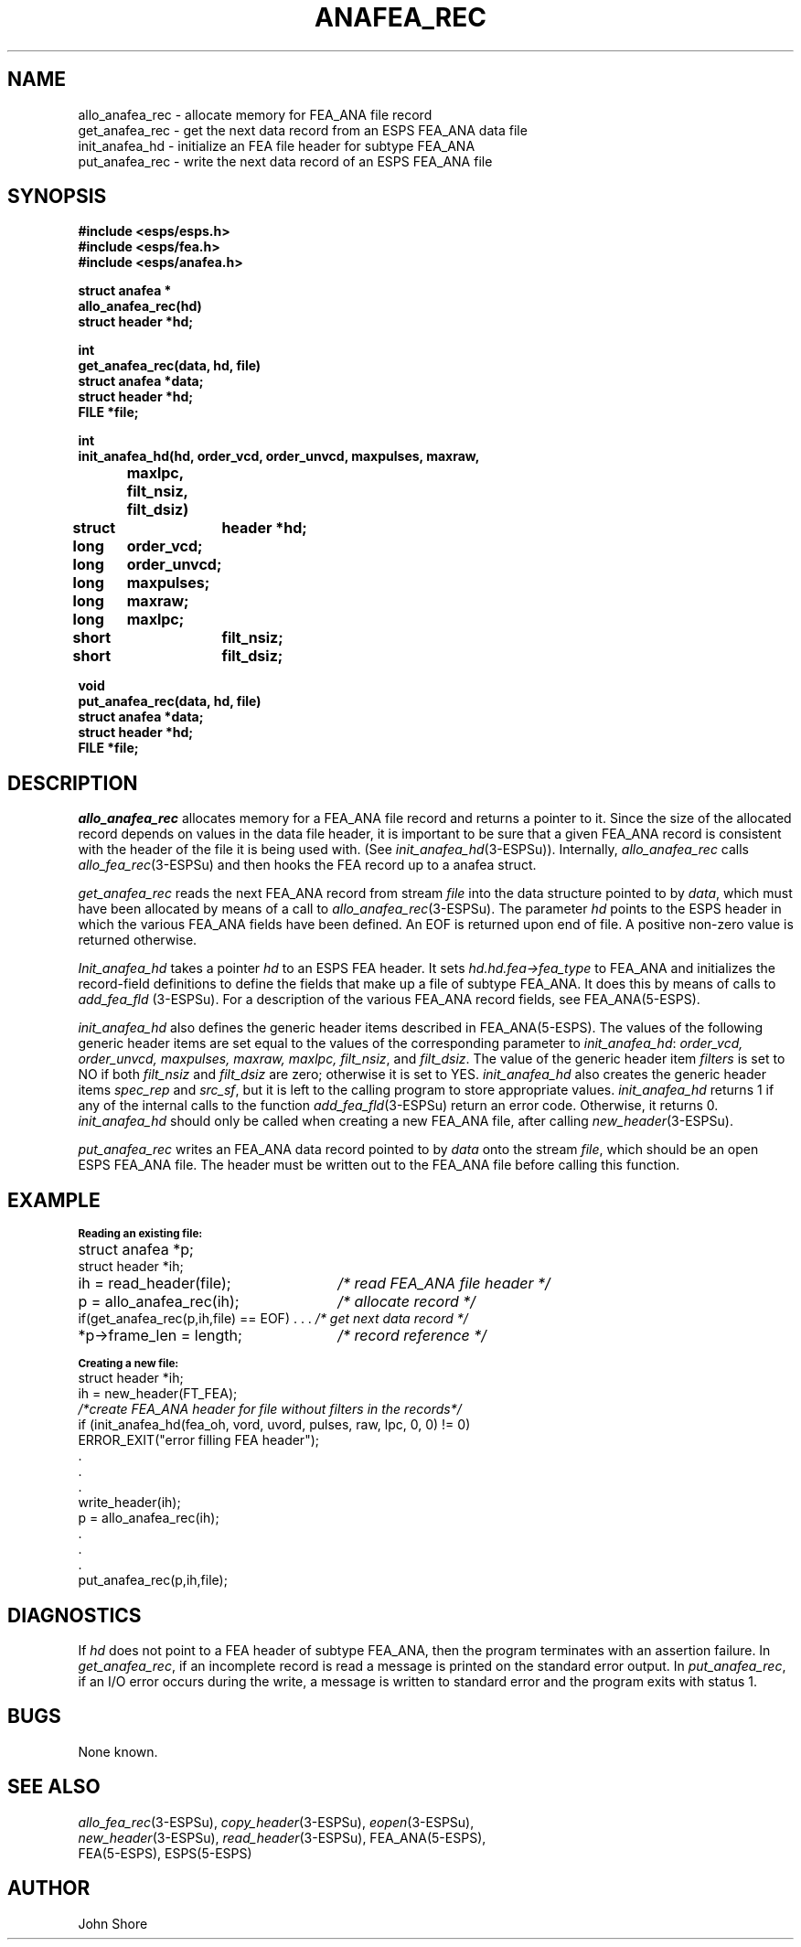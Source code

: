 .\" Copyright (c) 1987 Entropic Speech, Inc.; All rights reserved
.\" @(#)anafearec.3	1.5 30 Apr 1997 ESI
.TH ANAFEA_REC 3\-ESPSu 30 Apr 1997
.ds ]W "\fI\s+4\ze\h'0.05'e\s-4\v'-0.4m'\fP\(*p\v'0.4m'\ Entropic Speech, Inc.
.SH NAME
.nf
allo_anafea_rec   \- allocate memory for FEA_ANA file record
get_anafea_rec    \- get the next data record from an ESPS FEA_ANA data file
init_anafea_hd    \- initialize an FEA file header for subtype FEA_ANA
put_anafea_rec    \- write the next data record of an ESPS FEA_ANA file
.SH SYNOPSIS
.ft B
.nf
#include <esps/esps.h>
#include <esps/fea.h>
#include <esps/anafea.h>

struct anafea *
allo_anafea_rec(hd)
struct header *hd;

int
get_anafea_rec(data, hd, file)
struct anafea *data;
struct header *hd;
FILE *file;

int
init_anafea_hd(hd, order_vcd, order_unvcd, maxpulses, maxraw, 
	maxlpc, filt_nsiz, filt_dsiz)
struct	header *hd;
long	order_vcd;
long	order_unvcd;
long	maxpulses;
long	maxraw;
long	maxlpc;
short	filt_nsiz;
short	filt_dsiz;

void
put_anafea_rec(data, hd, file)
struct anafea *data;
struct header *hd;
FILE *file;
.ft
.fi
.SH DESCRIPTION
.I allo_anafea_rec
allocates memory for a FEA_ANA file record and returns a pointer to it.
Since the size of the allocated record depends on values in the data
file header, it is important to be sure that a given FEA_ANA record is
consistent with the header of the file it is being used with.  (See
\fIinit_anafea_hd\fR(3\-ESPSu)).
Internally, \fIallo_anafea_rec\fR calls \fIallo_fea_rec\fR(3\-ESPSu)
and then hooks the FEA record up to a anafea struct.
.PP
.I get_anafea_rec
reads the next FEA_ANA record from stream \fIfile\fR into the data structure
pointed to by \fIdata\fR, which must have been allocated by means of 
a call to \fIallo_anafea_rec\fR(\3-ESPSu).  The parameter \fIhd\fR
points to the ESPS header in which the various FEA_ANA fields have been
defined.
An EOF is returned upon end of file.
A positive non-zero value is returned otherwise.  
.PP
.I Init_anafea_hd
takes a pointer 
.I hd
to an ESPS FEA header.  It sets
.I hd.hd.fea\->fea_type
to FEA_ANA and initializes the record-field definitions to define the
fields that make up a file of subtype FEA_ANA.  It does this
by means of calls to
.I add_fea_fld
(3\-ESPSu).  
For a description of the various FEA_ANA record fields, see FEA_ANA(5\-ESPS).
.PP
.I init_anafea_hd
also defines the generic header items described in FEA_ANA(5\-ESPS).  
The values of the following generic header items are set equal to 
the values of the corresponding parameter to \fIinit_anafea_hd\fR:
\fIorder_vcd, order_unvcd, maxpulses, maxraw, maxlpc, filt_nsiz\fR,
and \fIfilt_dsiz\fP. The value of the generic header item \fIfilters\fR
is set to NO if both \fIfilt_nsiz \fRand\fI filt_dsiz\fR
are zero; otherwise it is set to YES.
.I init_anafea_hd 
also creates the generic header items \fIspec_rep \fRand\fI src_sf\fR,
but it is left to the calling program to store appropriate values.  
.I init_anafea_hd
returns 1 if any of the internal calls to the function 
\fIadd_fea_fld\fR(3\-ESPSu)
return an error code.  Otherwise, it returns 0.  
.I init_anafea_hd
should only be called when creating a new FEA_ANA file, after  
calling \fInew_header\fR(3\-ESPSu).  
.PP
.I put_anafea_rec
writes an FEA_ANA data record pointed to by \fIdata\fR onto the stream
\fIfile\fR, which should be an open ESPS FEA_ANA file.   The header must
be written out to the FEA_ANA file before calling this function.   
.SH EXAMPLE
.sp .5
.if n .ta 33
.if t .ta 3i
\fB\s-1Reading an existing file:\s+1\fR
.sp .5
struct anafea *p;	
.br
struct header *ih;
.br
ih = read_header(file);	\fI/* read FEA_ANA file header */\fR
.br
p = allo_anafea_rec(ih);	\fI/* allocate record */\fR
.br
if(get_anafea_rec(p,ih,file) == EOF) . . .     \fI/* get next data record */\fR
.br
*p->frame_len = length;		\fI/* record reference */\fR

.nf
\fB\s-1Creating a new file:\s+1\fR
.sp .5
struct header *ih;
ih = new_header(FT_FEA);
\fI/*create FEA_ANA header for file without filters in the records*/\fR
if (init_anafea_hd(fea_oh, vord, uvord, pulses, raw, lpc, 0, 0) != 0) 
         ERROR_EXIT("error filling FEA header");
 .
 .
 .		
write_header(ih);
p = allo_anafea_rec(ih); 
 .
 .
 .
put_anafea_rec(p,ih,file);

.fi
.SH DIAGNOSTICS
If \fIhd\fR does not point to a FEA header of subtype
FEA_ANA, then the program terminates with an assertion failure.  
In \fIget_anafea_rec\fR, if an incomplete record is read a message
is printed on the standard error output.
In \fIput_anafea_rec\fR, if an I/O error occurs during the write,
a message is written to standard error and the program exits
with status 1.
.SH BUGS
None known.
.bp
.SH SEE ALSO
.nf
\fIallo_fea_rec\fR(3-ESPSu), \fIcopy_header\fR(3\-ESPSu), \fIeopen\fR(3\-ESPSu),
\fInew_header\fR(3\-ESPSu), \fIread_header\fR(3\-ESPSu), FEA_ANA(5\-ESPS), 
FEA(5\-ESPS), ESPS(5\-ESPS)
.fi
.SH AUTHOR
John Shore

